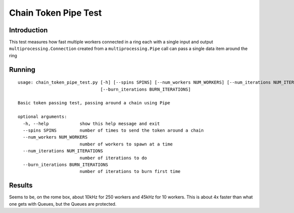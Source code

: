 ***********************
Chain Token Pipe Test
***********************

Introduction
============

This test measures how fast multiple workers connected in a ring each with a single
input and output ``multiprocessing.Connection`` created from a
``multiprocessing.Pipe`` call can pass a single data item around the ring

Running
=======




::

    usage: chain_token_pipe_test.py [-h] [--spins SPINS] [--num_workers NUM_WORKERS] [--num_iterations NUM_ITERATIONS]
                                    [--burn_iterations BURN_ITERATIONS]

    Basic token passing test, passing around a chain using Pipe

    optional arguments:
      -h, --help            show this help message and exit
      --spins SPINS         number of times to send the token around a chain
      --num_workers NUM_WORKERS
                            number of workers to spawn at a time
      --num_iterations NUM_ITERATIONS
                            number of iterations to do
      --burn_iterations BURN_ITERATIONS
                            number of iterations to burn first time


Results
=======

Seems to be, on the rome box, about 10kHz for 250 workers and 45kHz for 10 workers.
This is about 4x faster than what one gets with Queues, but the Queues are protected.